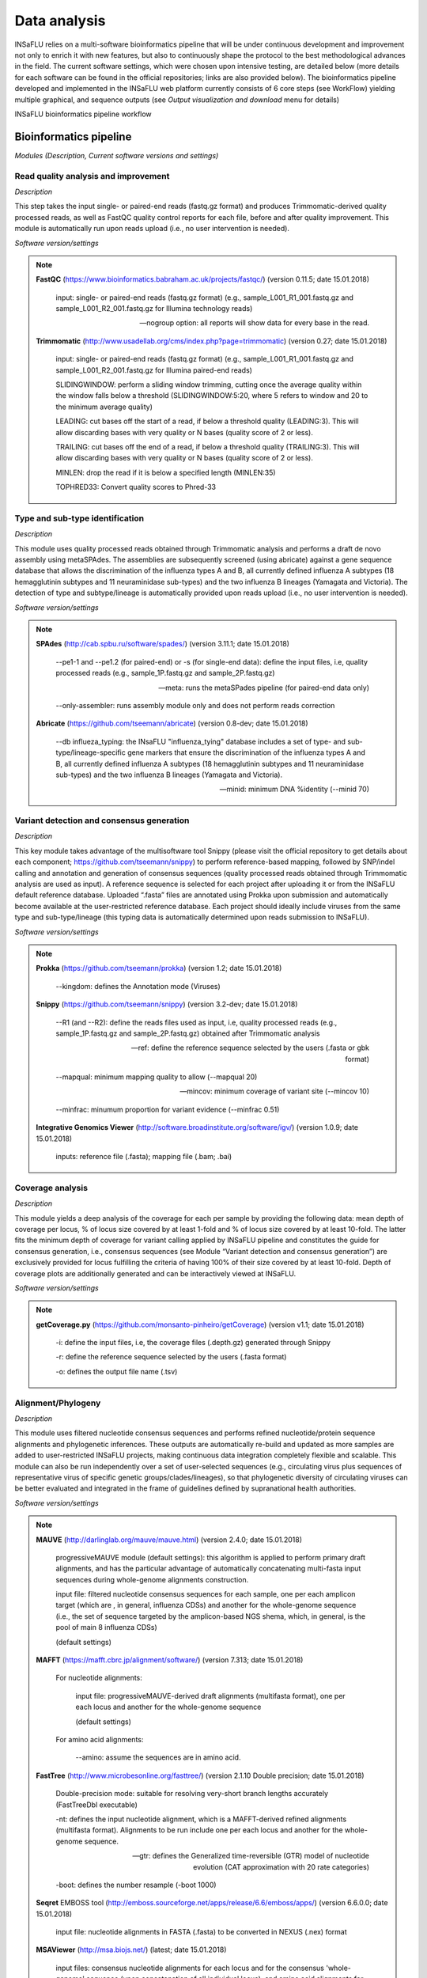 Data analysis
=============

INSaFLU relies on a multi-software bioinformatics pipeline that will be under continuous development and improvement not only to enrich it with new features, but also to continuously shape the protocol to the best methodological advances in the field. The current software settings, which were chosen upon intensive testing, are detailed below (more details for each software can be found in the official repositories; links are also provided below). The bioinformatics pipeline developed and implemented in the INSaFLU web platform currently consists of 6 core steps (see WorkFlow) yielding multiple graphical, and sequence outputs (see *Output visualization and download* menu for details)

.. image:: _static/workflow.png

INSaFLU bioinformatics pipeline workflow


Bioinformatics pipeline
+++++++++++++++++++++++

*Modules (Description, Current software versions and settings)*

Read quality analysis and improvement
--------------------------------------

*Description*

This step takes the input single- or paired-end reads (fastq.gz format) and produces Trimmomatic-derived quality processed reads, as well as FastQC quality control reports for each file, before and after quality improvement. This module is automatically run upon reads upload (i.e., no user intervention is needed). 

*Software version/settings*

.. note::
   	**FastQC** (https://www.bioinformatics.babraham.ac.uk/projects/fastqc/) (version 0.11.5; date 15.01.2018)

		input: single- or paired-end reads (fastq.gz format) (e.g., sample_L001_R1_001.fastq.gz and sample_L001_R2_001.fastq.gz for Illumina technology reads)
		
		--nogroup option: all reports will show data for every base in the read. 
		
	**Trimmomatic** (http://www.usadellab.org/cms/index.php?page=trimmomatic) (version 0.27; date 15.01.2018)
	
		input: single- or paired-end reads (fastq.gz format) (e.g., sample_L001_R1_001.fastq.gz and sample_L001_R2_001.fastq.gz for Illumina paired-end reads)
	
		SLIDINGWINDOW: perform a sliding window trimming, cutting once the average quality within the window falls below a threshold (SLIDINGWINDOW:5:20, where 5 refers to window and 20 to the minimum average quality)
	
		LEADING: cut bases off the start of a read, if below a threshold quality (LEADING:3). This will allow discarding bases with very quality or N bases (quality score of 2 or less).
	
		TRAILING: cut bases off the end of a read, if below a threshold quality (TRAILING:3). This will allow discarding bases with very quality or N bases (quality score of 2 or less).
	
		MINLEN: drop the read if it is below a specified length (MINLEN:35)
	
		TOPHRED33:  Convert quality scores to Phred-33



Type and sub-type identification
--------------------------------

*Description*
 
This module uses quality processed reads obtained through Trimmomatic analysis and performs a draft de novo assembly using metaSPAdes. The assemblies are subsequently screened (using abricate) against a gene sequence database that allows the discrimination of the influenza types A and B, all currently defined influenza A subtypes (18 hemagglutinin subtypes and 11 neuraminidase sub-types) and the two influenza B lineages (Yamagata and Victoria). The detection of type and subtype/lineage is automatically provided upon reads upload (i.e., no user intervention is needed). 

*Software version/settings*

.. note::
	**SPAdes** (http://cab.spbu.ru/software/spades/) (version 3.11.1; date 15.01.2018)
   
   		--pe1-1 and --pe1.2 (for paired-end) or -s (for single-end data): define the input files, i.e, quality processed reads (e.g., sample_1P.fastq.gz and sample_2P.fastq.gz)
				
		--meta: runs the metaSPades pipeline (for paired-end data only)
		
		--only-assembler: runs assembly module only and does not perform reads correction
	
	**Abricate** (https://github.com/tseemann/abricate) (version 0.8-dev; date 15.01.2018)
	
		--db influeza_typing: the INsaFLU "influenza_tying" database includes a set of type- and sub-type/lineage-specific gene markers that ensure the discrimination of the influenza types A and B, all currently defined influenza A subtypes (18 hemagglutinin subtypes and 11 neuraminidase sub-types) and the two influenza B lineages (Yamagata and Victoria).
	
		--minid: minimum DNA %identity (--minid 70)


Variant detection and consensus generation
------------------------------------------

*Description*

This key module takes advantage of the multisoftware tool Snippy (please visit the official repository to get details about each component; https://github.com/tseemann/snippy) to perform reference-based mapping, followed by SNP/indel calling and annotation and generation of consensus sequences (quality processed reads obtained through Trimmomatic analysis are used as input).  A reference sequence is selected for each project after uploading it or from the INSaFLU default reference database. Uploaded “.fasta” files are annotated using Prokka upon submission and automatically become available at the user-restricted reference database. Each project should ideally include viruses from the same type and sub-type/lineage (this typing data is automatically determined upon reads submission to INSaFLU).

*Software version/settings*

.. note::
	**Prokka** (https://github.com/tseemann/prokka) (version 1.2; date 15.01.2018)
   
		--kingdom: defines the Annotation mode (Viruses)
		
	**Snippy** (https://github.com/tseemann/snippy) (version 3.2-dev; date 15.01.2018)
	
		--R1 (and --R2): define the reads files used as input, i.e, quality processed reads (e.g., sample_1P.fastq.gz and sample_2P.fastq.gz) obtained after Trimmomatic analysis
		
		--ref: define the reference sequence selected by the users (.fasta or gbk format) 
		
		--mapqual: minimum mapping quality to allow (--mapqual 20) 
		
		--mincov: minimum coverage of variant site (--mincov 10)
		
		--minfrac: minumum proportion for variant evidence (--minfrac 0.51)
		
	**Integrative Genomics Viewer** (http://software.broadinstitute.org/software/igv/) (version 1.0.9; date 15.01.2018)
	
		inputs: reference file (.fasta); mapping file (.bam; .bai)

Coverage analysis
-----------------

*Description*

This module yields a deep analysis of the coverage for each per sample by providing the following data: mean depth of coverage per locus, % of locus size covered by at least 1-fold and % of locus size covered by at least 10-fold. The latter fits the minimum depth of coverage for variant calling applied by INSaFLU pipeline and constitutes the guide for consensus generation, i.e., consensus sequences (see Module “Variant detection and consensus generation”) are exclusively provided for locus fulfilling the criteria of having 100% of their size covered by at least 10-fold. Depth of coverage plots are additionally generated and can be interactively viewed at INSaFLU.

*Software version/settings*

.. note::
   	**getCoverage.py** (https://github.com/monsanto-pinheiro/getCoverage) (version v1.1; date 15.01.2018)
   
  	 	-i: define the input files, i.e, the coverage files (.depth.gz) generated through Snippy 
   
  		-r: define the reference sequence selected by the users (.fasta format) 
   
  		-o: defines the output file name (.tsv)

Alignment/Phylogeny
-------------------

*Description*
 
This module uses filtered nucleotide consensus sequences and performs refined nucleotide/protein sequence alignments and phylogenetic inferences. These outputs are automatically re-build and updated as more samples are added to user-restricted INSaFLU projects, making continuous data integration completely flexible and scalable. This module can also be run independently over a set of user-selected sequences (e.g., circulating virus plus sequences of representative virus of specific genetic groups/clades/lineages), so that phylogenetic diversity of circulating viruses can be better evaluated and integrated in the frame of guidelines defined by supranational health authorities. 

*Software version/settings*

.. note::
  	**MAUVE** (http://darlinglab.org/mauve/mauve.html) (version 2.4.0; date 15.01.2018)
   
   		progressiveMAUVE module (default settings): this algorithm is applied to perform primary draft alignments, and has the particular advantage of automatically concatenating multi-fasta input sequences during whole-genome alignments construction.
		
		input file: filtered nucleotide consensus sequences for each sample, one per each amplicon target (which are , in general, influenza CDSs) and another for the whole-genome sequence (i.e., the set of sequence targeted by the amplicon-based NGS shema, which, in general, is the pool of main 8 influenza CDSs)
		
		(default settings)
		
	**MAFFT**  (https://mafft.cbrc.jp/alignment/software/) (version 7.313; date 15.01.2018)

		For nucleotide alignments:
		
			input file: progressiveMAUVE-derived draft alignments (multifasta format), one per each locus and another for the whole-genome sequence 
		
			(default settings)
		
		For amino acid alignments:
		
			--amino: assume the sequences are in amino acid.
		
	**FastTree**  (http://www.microbesonline.org/fasttree/) (version 2.1.10 Double precision; date 15.01.2018)
	
			Double-precision mode: suitable for resolving very-short branch lengths accurately (FastTreeDbl executable)
			
			-nt: defines the input nucleotide alignment, which is a MAFFT-derived refined alignments (multifasta format). Alignments to be run include one per each locus and another for the whole-genome sequence.
			
			--gtr: defines the Generalized time-reversible (GTR) model of nucleotide evolution (CAT approximation with 20 rate categories)
			
			-boot: defines the number resample (-boot 1000)
			
	**Seqret** EMBOSS tool (http://emboss.sourceforge.net/apps/release/6.6/emboss/apps/) (version 6.6.0.0; date 15.01.2018)
	
		input file: nucleotide alignments in FASTA (.fasta) to be converted in NEXUS (.nex) format 
	
	**MSAViewer**  (http://msa.biojs.net/) (latest; date 15.01.2018)
	
		input files: consensus nucleotide alignments for each locus and for the consensus 'whole-genome' sequence (upon concatenation of all individual locus); and amino acid alignments for the encoded proteins
		
	**Phylocanvas** (http://phylocanvas.org/) (version 2.8.1; date 15.01.2018)
	
		input files: phylogenetic tree for each locus-specific nucleotide alignment and for the alignments of the 'whole-genome' sequences (upon concatenation of all individual locus)

Intra-host minor variant detection (and uncovering of putative mixed infections)
--------------------------------------------------------------------------------

*Description*

This module uses mapping data for the set of samples from each user-restricted INSaFLU project and provides a list of minor intra-host single nucleotide variants (iSNVs), i.e., SNV displaying intra-sample frequency between 1- 50%. This output is automatically re-build and cumulatively updated as more samples are added to each INSaFLU project, making continuous data integration completely flexible and scalable. Plots of the proportion of iSNV at frequency at 1-50%  (minor iSNVs) and at frequency 50-90% detected for each sample are also provided as mean to a guide the uncovering of putative mixed infections (exemplified in the Figure). INSaFLU flags samples as “putative mixed infections” if they fulfill the following cumulative criteria: the ratio of the number of iSNVs at frequency at 1-50%  (minor iSNVs) and 50-90% falls within the range 0,5-1,5 and the sum of the number of these two categories of iSNVs exceeds 20. Alternatively, to account for mixed infections involving extremely different viruses (e.g., A/H3N2 and A/H1N1), the flag is also displayed when the the sum of the two categories of iSNVs exceeds 100, regardless of the first criterion. 

.. image:: _static/graph_mixed.png

*Software version/settings*

.. note::
   **Freebayes** (https://github.com/ekg/freebayes) (version v1.1.0-54-g49413aa; date 15.01.2018)
   
   		--min-mapping-quality: excludes read alignments from analysis if they have a mapping quality less than Q (--min-mapping-quality 20)
   		
   		--min-base-quality: excludes alleles from iSNV analysis if their supporting base quality is less than Q (--min-base-quality 20)
   		
   		--min-coverage: requires at least 100-fold of coverage to process a site (--min-coverage 100)
   		
   		--min-alternate-count: require at least 10 reads supporting an alternate allele within a single individual in order to evaluate the position (--min-alternate-count 10)
   		
   		--min-alternate-fraction: defines the minimum intra-host frequency of the alternate allele to be assumed (--min-alternate-fraction 0.01). This frequency is contingent on the depth of coverage of each processed site since min-alternate-count is set to 10, i.e., the identification of iSNV sites at frequencies of 10%, 2% and 1% is only allowed for sites with depth of coverage of at least 100-fold, 500-fold and 1000-fold, respectively.


